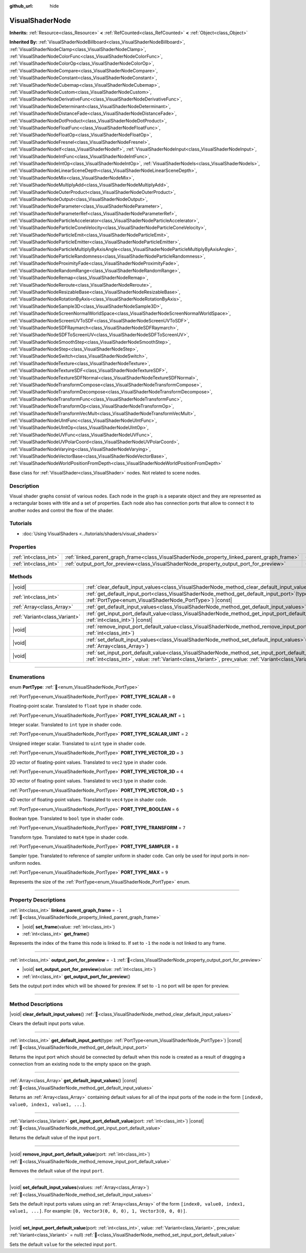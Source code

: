 :github_url: hide

.. DO NOT EDIT THIS FILE!!!
.. Generated automatically from Redot engine sources.
.. Generator: https://github.com/Redot-Engine/redot-engine/tree/master/doc/tools/make_rst.py.
.. XML source: https://github.com/Redot-Engine/redot-engine/tree/master/doc/classes/VisualShaderNode.xml.

.. _class_VisualShaderNode:

VisualShaderNode
================

**Inherits:** :ref:`Resource<class_Resource>` **<** :ref:`RefCounted<class_RefCounted>` **<** :ref:`Object<class_Object>`

**Inherited By:** :ref:`VisualShaderNodeBillboard<class_VisualShaderNodeBillboard>`, :ref:`VisualShaderNodeClamp<class_VisualShaderNodeClamp>`, :ref:`VisualShaderNodeColorFunc<class_VisualShaderNodeColorFunc>`, :ref:`VisualShaderNodeColorOp<class_VisualShaderNodeColorOp>`, :ref:`VisualShaderNodeCompare<class_VisualShaderNodeCompare>`, :ref:`VisualShaderNodeConstant<class_VisualShaderNodeConstant>`, :ref:`VisualShaderNodeCubemap<class_VisualShaderNodeCubemap>`, :ref:`VisualShaderNodeCustom<class_VisualShaderNodeCustom>`, :ref:`VisualShaderNodeDerivativeFunc<class_VisualShaderNodeDerivativeFunc>`, :ref:`VisualShaderNodeDeterminant<class_VisualShaderNodeDeterminant>`, :ref:`VisualShaderNodeDistanceFade<class_VisualShaderNodeDistanceFade>`, :ref:`VisualShaderNodeDotProduct<class_VisualShaderNodeDotProduct>`, :ref:`VisualShaderNodeFloatFunc<class_VisualShaderNodeFloatFunc>`, :ref:`VisualShaderNodeFloatOp<class_VisualShaderNodeFloatOp>`, :ref:`VisualShaderNodeFresnel<class_VisualShaderNodeFresnel>`, :ref:`VisualShaderNodeIf<class_VisualShaderNodeIf>`, :ref:`VisualShaderNodeInput<class_VisualShaderNodeInput>`, :ref:`VisualShaderNodeIntFunc<class_VisualShaderNodeIntFunc>`, :ref:`VisualShaderNodeIntOp<class_VisualShaderNodeIntOp>`, :ref:`VisualShaderNodeIs<class_VisualShaderNodeIs>`, :ref:`VisualShaderNodeLinearSceneDepth<class_VisualShaderNodeLinearSceneDepth>`, :ref:`VisualShaderNodeMix<class_VisualShaderNodeMix>`, :ref:`VisualShaderNodeMultiplyAdd<class_VisualShaderNodeMultiplyAdd>`, :ref:`VisualShaderNodeOuterProduct<class_VisualShaderNodeOuterProduct>`, :ref:`VisualShaderNodeOutput<class_VisualShaderNodeOutput>`, :ref:`VisualShaderNodeParameter<class_VisualShaderNodeParameter>`, :ref:`VisualShaderNodeParameterRef<class_VisualShaderNodeParameterRef>`, :ref:`VisualShaderNodeParticleAccelerator<class_VisualShaderNodeParticleAccelerator>`, :ref:`VisualShaderNodeParticleConeVelocity<class_VisualShaderNodeParticleConeVelocity>`, :ref:`VisualShaderNodeParticleEmit<class_VisualShaderNodeParticleEmit>`, :ref:`VisualShaderNodeParticleEmitter<class_VisualShaderNodeParticleEmitter>`, :ref:`VisualShaderNodeParticleMultiplyByAxisAngle<class_VisualShaderNodeParticleMultiplyByAxisAngle>`, :ref:`VisualShaderNodeParticleRandomness<class_VisualShaderNodeParticleRandomness>`, :ref:`VisualShaderNodeProximityFade<class_VisualShaderNodeProximityFade>`, :ref:`VisualShaderNodeRandomRange<class_VisualShaderNodeRandomRange>`, :ref:`VisualShaderNodeRemap<class_VisualShaderNodeRemap>`, :ref:`VisualShaderNodeReroute<class_VisualShaderNodeReroute>`, :ref:`VisualShaderNodeResizableBase<class_VisualShaderNodeResizableBase>`, :ref:`VisualShaderNodeRotationByAxis<class_VisualShaderNodeRotationByAxis>`, :ref:`VisualShaderNodeSample3D<class_VisualShaderNodeSample3D>`, :ref:`VisualShaderNodeScreenNormalWorldSpace<class_VisualShaderNodeScreenNormalWorldSpace>`, :ref:`VisualShaderNodeScreenUVToSDF<class_VisualShaderNodeScreenUVToSDF>`, :ref:`VisualShaderNodeSDFRaymarch<class_VisualShaderNodeSDFRaymarch>`, :ref:`VisualShaderNodeSDFToScreenUV<class_VisualShaderNodeSDFToScreenUV>`, :ref:`VisualShaderNodeSmoothStep<class_VisualShaderNodeSmoothStep>`, :ref:`VisualShaderNodeStep<class_VisualShaderNodeStep>`, :ref:`VisualShaderNodeSwitch<class_VisualShaderNodeSwitch>`, :ref:`VisualShaderNodeTexture<class_VisualShaderNodeTexture>`, :ref:`VisualShaderNodeTextureSDF<class_VisualShaderNodeTextureSDF>`, :ref:`VisualShaderNodeTextureSDFNormal<class_VisualShaderNodeTextureSDFNormal>`, :ref:`VisualShaderNodeTransformCompose<class_VisualShaderNodeTransformCompose>`, :ref:`VisualShaderNodeTransformDecompose<class_VisualShaderNodeTransformDecompose>`, :ref:`VisualShaderNodeTransformFunc<class_VisualShaderNodeTransformFunc>`, :ref:`VisualShaderNodeTransformOp<class_VisualShaderNodeTransformOp>`, :ref:`VisualShaderNodeTransformVecMult<class_VisualShaderNodeTransformVecMult>`, :ref:`VisualShaderNodeUIntFunc<class_VisualShaderNodeUIntFunc>`, :ref:`VisualShaderNodeUIntOp<class_VisualShaderNodeUIntOp>`, :ref:`VisualShaderNodeUVFunc<class_VisualShaderNodeUVFunc>`, :ref:`VisualShaderNodeUVPolarCoord<class_VisualShaderNodeUVPolarCoord>`, :ref:`VisualShaderNodeVarying<class_VisualShaderNodeVarying>`, :ref:`VisualShaderNodeVectorBase<class_VisualShaderNodeVectorBase>`, :ref:`VisualShaderNodeWorldPositionFromDepth<class_VisualShaderNodeWorldPositionFromDepth>`

Base class for :ref:`VisualShader<class_VisualShader>` nodes. Not related to scene nodes.

.. rst-class:: classref-introduction-group

Description
-----------

Visual shader graphs consist of various nodes. Each node in the graph is a separate object and they are represented as a rectangular boxes with title and a set of properties. Each node also has connection ports that allow to connect it to another nodes and control the flow of the shader.

.. rst-class:: classref-introduction-group

Tutorials
---------

- :doc:`Using VisualShaders <../tutorials/shaders/visual_shaders>`

.. rst-class:: classref-reftable-group

Properties
----------

.. table::
   :widths: auto

   +-----------------------+---------------------------------------------------------------------------------------------+--------+
   | :ref:`int<class_int>` | :ref:`linked_parent_graph_frame<class_VisualShaderNode_property_linked_parent_graph_frame>` | ``-1`` |
   +-----------------------+---------------------------------------------------------------------------------------------+--------+
   | :ref:`int<class_int>` | :ref:`output_port_for_preview<class_VisualShaderNode_property_output_port_for_preview>`     | ``-1`` |
   +-----------------------+---------------------------------------------------------------------------------------------+--------+

.. rst-class:: classref-reftable-group

Methods
-------

.. table::
   :widths: auto

   +-------------------------------+-------------------------------------------------------------------------------------------------------------------------------------------------------------------------------------------------------------------------------+
   | |void|                        | :ref:`clear_default_input_values<class_VisualShaderNode_method_clear_default_input_values>`\ (\ )                                                                                                                             |
   +-------------------------------+-------------------------------------------------------------------------------------------------------------------------------------------------------------------------------------------------------------------------------+
   | :ref:`int<class_int>`         | :ref:`get_default_input_port<class_VisualShaderNode_method_get_default_input_port>`\ (\ type\: :ref:`PortType<enum_VisualShaderNode_PortType>`\ ) |const|                                                                     |
   +-------------------------------+-------------------------------------------------------------------------------------------------------------------------------------------------------------------------------------------------------------------------------+
   | :ref:`Array<class_Array>`     | :ref:`get_default_input_values<class_VisualShaderNode_method_get_default_input_values>`\ (\ ) |const|                                                                                                                         |
   +-------------------------------+-------------------------------------------------------------------------------------------------------------------------------------------------------------------------------------------------------------------------------+
   | :ref:`Variant<class_Variant>` | :ref:`get_input_port_default_value<class_VisualShaderNode_method_get_input_port_default_value>`\ (\ port\: :ref:`int<class_int>`\ ) |const|                                                                                   |
   +-------------------------------+-------------------------------------------------------------------------------------------------------------------------------------------------------------------------------------------------------------------------------+
   | |void|                        | :ref:`remove_input_port_default_value<class_VisualShaderNode_method_remove_input_port_default_value>`\ (\ port\: :ref:`int<class_int>`\ )                                                                                     |
   +-------------------------------+-------------------------------------------------------------------------------------------------------------------------------------------------------------------------------------------------------------------------------+
   | |void|                        | :ref:`set_default_input_values<class_VisualShaderNode_method_set_default_input_values>`\ (\ values\: :ref:`Array<class_Array>`\ )                                                                                             |
   +-------------------------------+-------------------------------------------------------------------------------------------------------------------------------------------------------------------------------------------------------------------------------+
   | |void|                        | :ref:`set_input_port_default_value<class_VisualShaderNode_method_set_input_port_default_value>`\ (\ port\: :ref:`int<class_int>`, value\: :ref:`Variant<class_Variant>`, prev_value\: :ref:`Variant<class_Variant>` = null\ ) |
   +-------------------------------+-------------------------------------------------------------------------------------------------------------------------------------------------------------------------------------------------------------------------------+

.. rst-class:: classref-section-separator

----

.. rst-class:: classref-descriptions-group

Enumerations
------------

.. _enum_VisualShaderNode_PortType:

.. rst-class:: classref-enumeration

enum **PortType**: :ref:`🔗<enum_VisualShaderNode_PortType>`

.. _class_VisualShaderNode_constant_PORT_TYPE_SCALAR:

.. rst-class:: classref-enumeration-constant

:ref:`PortType<enum_VisualShaderNode_PortType>` **PORT_TYPE_SCALAR** = ``0``

Floating-point scalar. Translated to ``float`` type in shader code.

.. _class_VisualShaderNode_constant_PORT_TYPE_SCALAR_INT:

.. rst-class:: classref-enumeration-constant

:ref:`PortType<enum_VisualShaderNode_PortType>` **PORT_TYPE_SCALAR_INT** = ``1``

Integer scalar. Translated to ``int`` type in shader code.

.. _class_VisualShaderNode_constant_PORT_TYPE_SCALAR_UINT:

.. rst-class:: classref-enumeration-constant

:ref:`PortType<enum_VisualShaderNode_PortType>` **PORT_TYPE_SCALAR_UINT** = ``2``

Unsigned integer scalar. Translated to ``uint`` type in shader code.

.. _class_VisualShaderNode_constant_PORT_TYPE_VECTOR_2D:

.. rst-class:: classref-enumeration-constant

:ref:`PortType<enum_VisualShaderNode_PortType>` **PORT_TYPE_VECTOR_2D** = ``3``

2D vector of floating-point values. Translated to ``vec2`` type in shader code.

.. _class_VisualShaderNode_constant_PORT_TYPE_VECTOR_3D:

.. rst-class:: classref-enumeration-constant

:ref:`PortType<enum_VisualShaderNode_PortType>` **PORT_TYPE_VECTOR_3D** = ``4``

3D vector of floating-point values. Translated to ``vec3`` type in shader code.

.. _class_VisualShaderNode_constant_PORT_TYPE_VECTOR_4D:

.. rst-class:: classref-enumeration-constant

:ref:`PortType<enum_VisualShaderNode_PortType>` **PORT_TYPE_VECTOR_4D** = ``5``

4D vector of floating-point values. Translated to ``vec4`` type in shader code.

.. _class_VisualShaderNode_constant_PORT_TYPE_BOOLEAN:

.. rst-class:: classref-enumeration-constant

:ref:`PortType<enum_VisualShaderNode_PortType>` **PORT_TYPE_BOOLEAN** = ``6``

Boolean type. Translated to ``bool`` type in shader code.

.. _class_VisualShaderNode_constant_PORT_TYPE_TRANSFORM:

.. rst-class:: classref-enumeration-constant

:ref:`PortType<enum_VisualShaderNode_PortType>` **PORT_TYPE_TRANSFORM** = ``7``

Transform type. Translated to ``mat4`` type in shader code.

.. _class_VisualShaderNode_constant_PORT_TYPE_SAMPLER:

.. rst-class:: classref-enumeration-constant

:ref:`PortType<enum_VisualShaderNode_PortType>` **PORT_TYPE_SAMPLER** = ``8``

Sampler type. Translated to reference of sampler uniform in shader code. Can only be used for input ports in non-uniform nodes.

.. _class_VisualShaderNode_constant_PORT_TYPE_MAX:

.. rst-class:: classref-enumeration-constant

:ref:`PortType<enum_VisualShaderNode_PortType>` **PORT_TYPE_MAX** = ``9``

Represents the size of the :ref:`PortType<enum_VisualShaderNode_PortType>` enum.

.. rst-class:: classref-section-separator

----

.. rst-class:: classref-descriptions-group

Property Descriptions
---------------------

.. _class_VisualShaderNode_property_linked_parent_graph_frame:

.. rst-class:: classref-property

:ref:`int<class_int>` **linked_parent_graph_frame** = ``-1`` :ref:`🔗<class_VisualShaderNode_property_linked_parent_graph_frame>`

.. rst-class:: classref-property-setget

- |void| **set_frame**\ (\ value\: :ref:`int<class_int>`\ )
- :ref:`int<class_int>` **get_frame**\ (\ )

Represents the index of the frame this node is linked to. If set to ``-1`` the node is not linked to any frame.

.. rst-class:: classref-item-separator

----

.. _class_VisualShaderNode_property_output_port_for_preview:

.. rst-class:: classref-property

:ref:`int<class_int>` **output_port_for_preview** = ``-1`` :ref:`🔗<class_VisualShaderNode_property_output_port_for_preview>`

.. rst-class:: classref-property-setget

- |void| **set_output_port_for_preview**\ (\ value\: :ref:`int<class_int>`\ )
- :ref:`int<class_int>` **get_output_port_for_preview**\ (\ )

Sets the output port index which will be showed for preview. If set to ``-1`` no port will be open for preview.

.. rst-class:: classref-section-separator

----

.. rst-class:: classref-descriptions-group

Method Descriptions
-------------------

.. _class_VisualShaderNode_method_clear_default_input_values:

.. rst-class:: classref-method

|void| **clear_default_input_values**\ (\ ) :ref:`🔗<class_VisualShaderNode_method_clear_default_input_values>`

Clears the default input ports value.

.. rst-class:: classref-item-separator

----

.. _class_VisualShaderNode_method_get_default_input_port:

.. rst-class:: classref-method

:ref:`int<class_int>` **get_default_input_port**\ (\ type\: :ref:`PortType<enum_VisualShaderNode_PortType>`\ ) |const| :ref:`🔗<class_VisualShaderNode_method_get_default_input_port>`

Returns the input port which should be connected by default when this node is created as a result of dragging a connection from an existing node to the empty space on the graph.

.. rst-class:: classref-item-separator

----

.. _class_VisualShaderNode_method_get_default_input_values:

.. rst-class:: classref-method

:ref:`Array<class_Array>` **get_default_input_values**\ (\ ) |const| :ref:`🔗<class_VisualShaderNode_method_get_default_input_values>`

Returns an :ref:`Array<class_Array>` containing default values for all of the input ports of the node in the form ``[index0, value0, index1, value1, ...]``.

.. rst-class:: classref-item-separator

----

.. _class_VisualShaderNode_method_get_input_port_default_value:

.. rst-class:: classref-method

:ref:`Variant<class_Variant>` **get_input_port_default_value**\ (\ port\: :ref:`int<class_int>`\ ) |const| :ref:`🔗<class_VisualShaderNode_method_get_input_port_default_value>`

Returns the default value of the input ``port``.

.. rst-class:: classref-item-separator

----

.. _class_VisualShaderNode_method_remove_input_port_default_value:

.. rst-class:: classref-method

|void| **remove_input_port_default_value**\ (\ port\: :ref:`int<class_int>`\ ) :ref:`🔗<class_VisualShaderNode_method_remove_input_port_default_value>`

Removes the default value of the input ``port``.

.. rst-class:: classref-item-separator

----

.. _class_VisualShaderNode_method_set_default_input_values:

.. rst-class:: classref-method

|void| **set_default_input_values**\ (\ values\: :ref:`Array<class_Array>`\ ) :ref:`🔗<class_VisualShaderNode_method_set_default_input_values>`

Sets the default input ports values using an :ref:`Array<class_Array>` of the form ``[index0, value0, index1, value1, ...]``. For example: ``[0, Vector3(0, 0, 0), 1, Vector3(0, 0, 0)]``.

.. rst-class:: classref-item-separator

----

.. _class_VisualShaderNode_method_set_input_port_default_value:

.. rst-class:: classref-method

|void| **set_input_port_default_value**\ (\ port\: :ref:`int<class_int>`, value\: :ref:`Variant<class_Variant>`, prev_value\: :ref:`Variant<class_Variant>` = null\ ) :ref:`🔗<class_VisualShaderNode_method_set_input_port_default_value>`

Sets the default ``value`` for the selected input ``port``.

.. |virtual| replace:: :abbr:`virtual (This method should typically be overridden by the user to have any effect.)`
.. |const| replace:: :abbr:`const (This method has no side effects. It doesn't modify any of the instance's member variables.)`
.. |vararg| replace:: :abbr:`vararg (This method accepts any number of arguments after the ones described here.)`
.. |constructor| replace:: :abbr:`constructor (This method is used to construct a type.)`
.. |static| replace:: :abbr:`static (This method doesn't need an instance to be called, so it can be called directly using the class name.)`
.. |operator| replace:: :abbr:`operator (This method describes a valid operator to use with this type as left-hand operand.)`
.. |bitfield| replace:: :abbr:`BitField (This value is an integer composed as a bitmask of the following flags.)`
.. |void| replace:: :abbr:`void (No return value.)`

